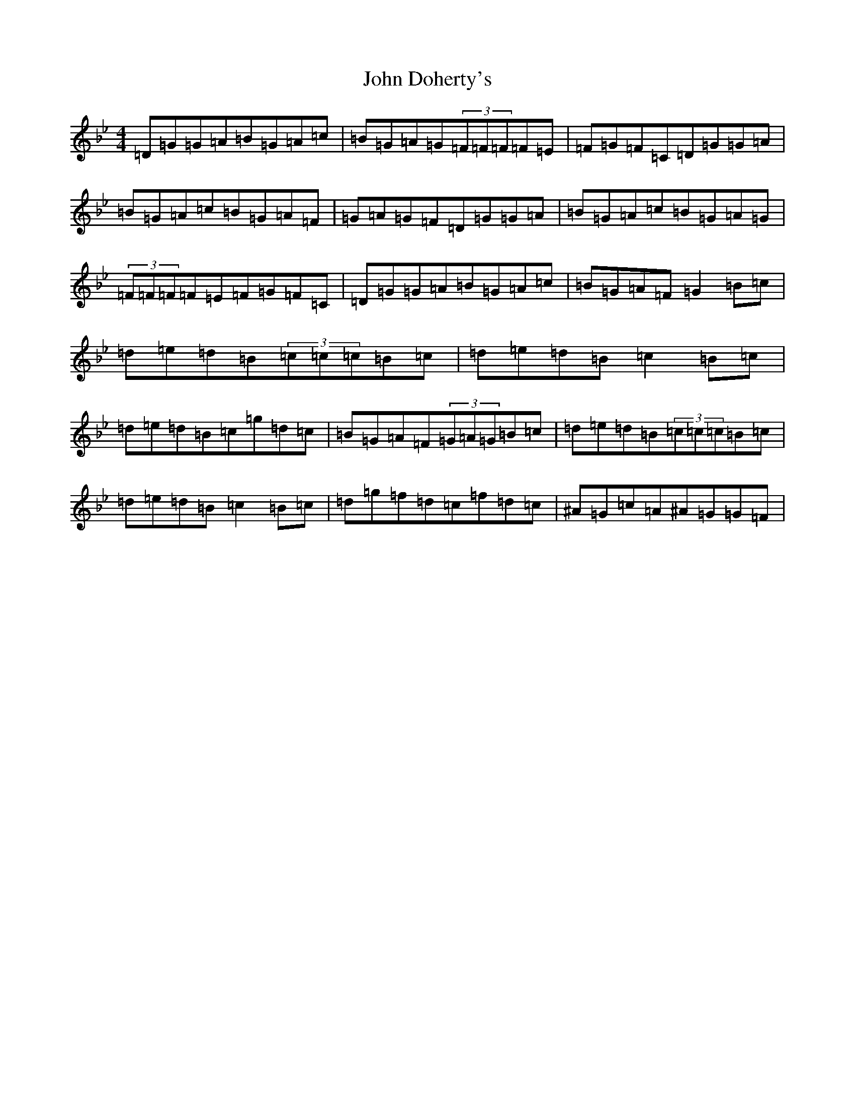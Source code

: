 X: 10716
T: John Doherty's
S: https://thesession.org/tunes/2120#setting2120
Z: A Dorian
R: reel
M: 4/4
L: 1/8
K: C Dorian
=D=G=G=A=B=G=A=c|=B=G=A=G(3=F=F=F=F=E|=F=G=F=C=D=G=G=A|=B=G=A=c=B=G=A=F|=G=A=G=F=D=G=G=A|=B=G=A=c=B=G=A=G|(3=F=F=F=F=E=F=G=F=C|=D=G=G=A=B=G=A=c|=B=G=A=F=G2=B=c|=d=e=d=B(3=c=c=c=B=c|=d=e=d=B=c2=B=c|=d=e=d=B=c=g=d=c|=B=G=A=F(3=G=A=G=B=c|=d=e=d=B(3=c=c=c=B=c|=d=e=d=B=c2=B=c|=d=g=f=d=c=f=d=c|^A=G=c=A^A=G=G=F|